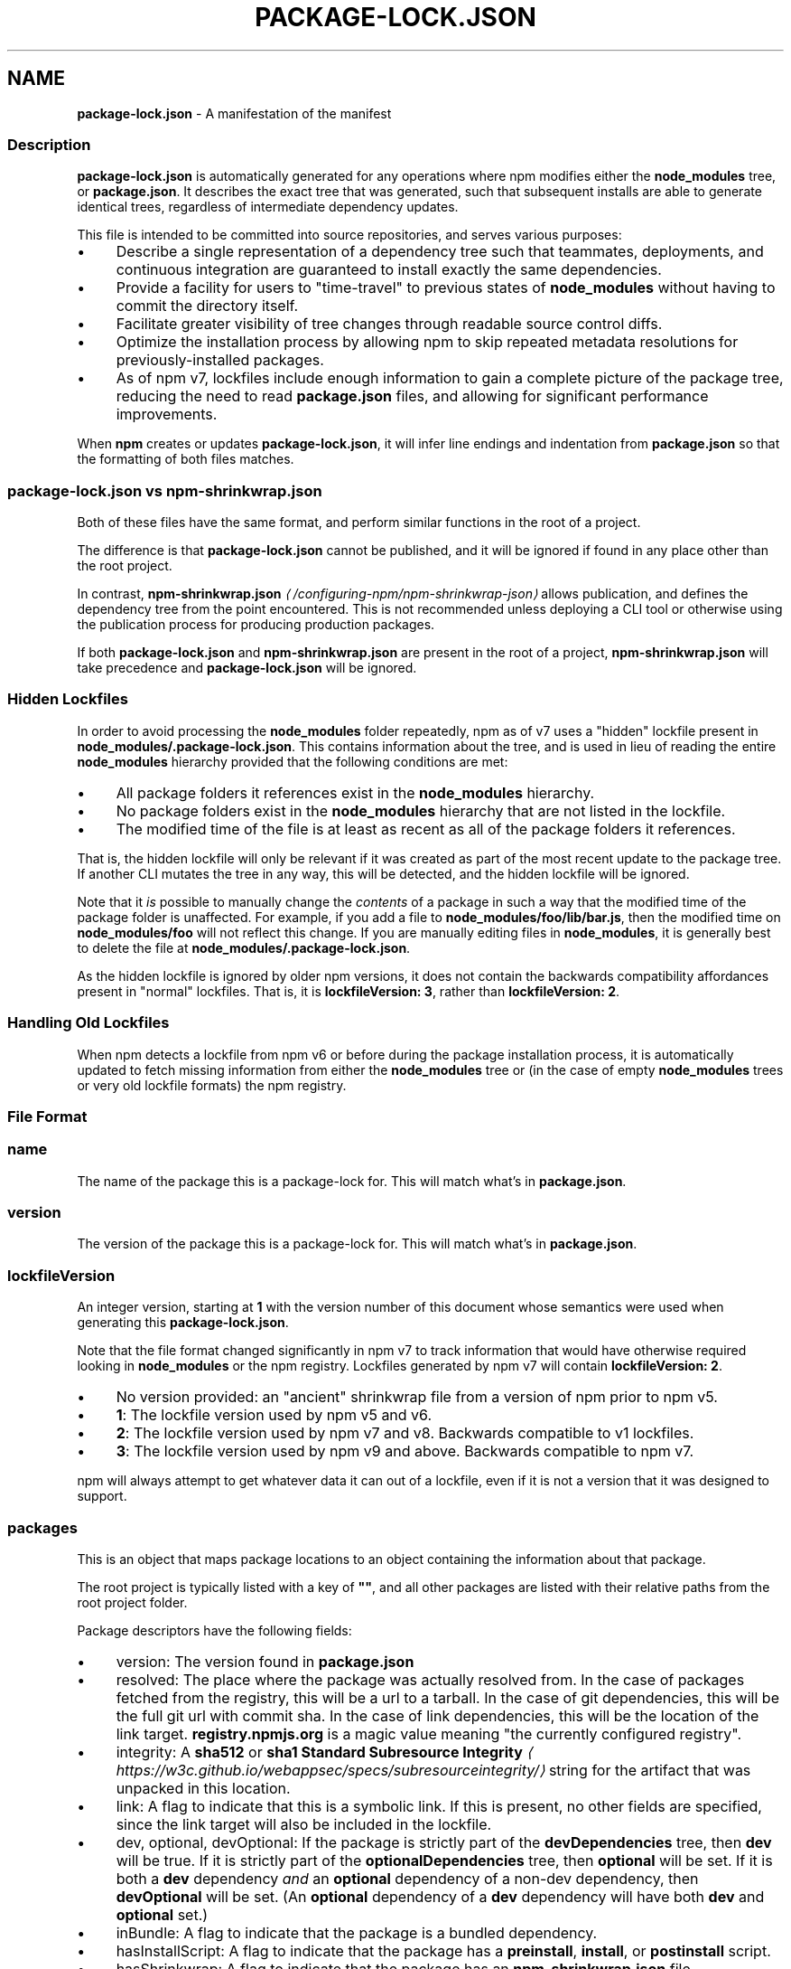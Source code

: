 .TH "PACKAGE-LOCK.JSON" "5" "May 2025" "NPM@11.4.0" ""
.SH "NAME"
\fBpackage-lock.json\fR - A manifestation of the manifest
.SS "Description"
.P
\fBpackage-lock.json\fR is automatically generated for any operations where npm modifies either the \fBnode_modules\fR tree, or \fBpackage.json\fR. It describes the exact tree that was generated, such that subsequent installs are able to generate identical trees, regardless of intermediate dependency updates.
.P
This file is intended to be committed into source repositories, and serves various purposes:
.RS 0
.IP \(bu 4
Describe a single representation of a dependency tree such that teammates, deployments, and continuous integration are guaranteed to install exactly the same dependencies.
.IP \(bu 4
Provide a facility for users to "time-travel" to previous states of \fBnode_modules\fR without having to commit the directory itself.
.IP \(bu 4
Facilitate greater visibility of tree changes through readable source control diffs.
.IP \(bu 4
Optimize the installation process by allowing npm to skip repeated metadata resolutions for previously-installed packages.
.IP \(bu 4
As of npm v7, lockfiles include enough information to gain a complete picture of the package tree, reducing the need to read \fBpackage.json\fR files, and allowing for significant performance improvements.
.RE 0

.P
When \fBnpm\fR creates or updates \fBpackage-lock.json\fR, it will infer line endings and indentation from \fBpackage.json\fR so that the formatting of both files matches.
.SS "\fBpackage-lock.json\fR vs \fBnpm-shrinkwrap.json\fR"
.P
Both of these files have the same format, and perform similar functions in the root of a project.
.P
The difference is that \fBpackage-lock.json\fR cannot be published, and it will be ignored if found in any place other than the root project.
.P
In contrast, \fBnpm-shrinkwrap.json\fR \fI\(la/configuring-npm/npm-shrinkwrap-json\(ra\fR allows publication, and defines the dependency tree from the point encountered. This is not recommended unless deploying a CLI tool or otherwise using the publication process for producing production packages.
.P
If both \fBpackage-lock.json\fR and \fBnpm-shrinkwrap.json\fR are present in the root of a project, \fBnpm-shrinkwrap.json\fR will take precedence and \fBpackage-lock.json\fR will be ignored.
.SS "Hidden Lockfiles"
.P
In order to avoid processing the \fBnode_modules\fR folder repeatedly, npm as of v7 uses a "hidden" lockfile present in \fBnode_modules/.package-lock.json\fR. This contains information about the tree, and is used in lieu of reading the entire \fBnode_modules\fR hierarchy provided that the following conditions are met:
.RS 0
.IP \(bu 4
All package folders it references exist in the \fBnode_modules\fR hierarchy.
.IP \(bu 4
No package folders exist in the \fBnode_modules\fR hierarchy that are not listed in the lockfile.
.IP \(bu 4
The modified time of the file is at least as recent as all of the package folders it references.
.RE 0

.P
That is, the hidden lockfile will only be relevant if it was created as part of the most recent update to the package tree. If another CLI mutates the tree in any way, this will be detected, and the hidden lockfile will be ignored.
.P
Note that it \fIis\fR possible to manually change the \fIcontents\fR of a package in such a way that the modified time of the package folder is unaffected. For example, if you add a file to \fBnode_modules/foo/lib/bar.js\fR, then the modified time on \fBnode_modules/foo\fR will not reflect this change. If you are manually editing files in \fBnode_modules\fR, it is generally best to delete the file at \fBnode_modules/.package-lock.json\fR.
.P
As the hidden lockfile is ignored by older npm versions, it does not contain the backwards compatibility affordances present in "normal" lockfiles. That is, it is \fBlockfileVersion: 3\fR, rather than \fBlockfileVersion: 2\fR.
.SS "Handling Old Lockfiles"
.P
When npm detects a lockfile from npm v6 or before during the package installation process, it is automatically updated to fetch missing information from either the \fBnode_modules\fR tree or (in the case of empty \fBnode_modules\fR trees or very old lockfile formats) the npm registry.
.SS "File Format"
.SS "\fBname\fR"
.P
The name of the package this is a package-lock for. This will match what's in \fBpackage.json\fR.
.SS "\fBversion\fR"
.P
The version of the package this is a package-lock for. This will match what's in \fBpackage.json\fR.
.SS "\fBlockfileVersion\fR"
.P
An integer version, starting at \fB1\fR with the version number of this document whose semantics were used when generating this \fBpackage-lock.json\fR.
.P
Note that the file format changed significantly in npm v7 to track information that would have otherwise required looking in \fBnode_modules\fR or the npm registry. Lockfiles generated by npm v7 will contain \fBlockfileVersion: 2\fR.
.RS 0
.IP \(bu 4
No version provided: an "ancient" shrinkwrap file from a version of npm prior to npm v5.
.IP \(bu 4
\fB1\fR: The lockfile version used by npm v5 and v6.
.IP \(bu 4
\fB2\fR: The lockfile version used by npm v7 and v8. Backwards compatible to v1 lockfiles.
.IP \(bu 4
\fB3\fR: The lockfile version used by npm v9 and above. Backwards compatible to npm v7.
.RE 0

.P
npm will always attempt to get whatever data it can out of a lockfile, even if it is not a version that it was designed to support.
.SS "\fBpackages\fR"
.P
This is an object that maps package locations to an object containing the information about that package.
.P
The root project is typically listed with a key of \fB""\fR, and all other packages are listed with their relative paths from the root project folder.
.P
Package descriptors have the following fields:
.RS 0
.IP \(bu 4
version: The version found in \fBpackage.json\fR
.IP \(bu 4
resolved: The place where the package was actually resolved from. In the case of packages fetched from the registry, this will be a url to a tarball. In the case of git dependencies, this will be the full git url with commit sha. In the case of link dependencies, this will be the location of the link target. \fBregistry.npmjs.org\fR is a magic value meaning "the currently configured registry".
.IP \(bu 4
integrity: A \fBsha512\fR or \fBsha1\fR \fBStandard Subresource Integrity\fR \fI\(lahttps://w3c.github.io/webappsec/specs/subresourceintegrity/\(ra\fR string for the artifact that was unpacked in this location.
.IP \(bu 4
link: A flag to indicate that this is a symbolic link. If this is present, no other fields are specified, since the link target will also be included in the lockfile.
.IP \(bu 4
dev, optional, devOptional: If the package is strictly part of the \fBdevDependencies\fR tree, then \fBdev\fR will be true. If it is strictly part of the \fBoptionalDependencies\fR tree, then \fBoptional\fR will be set. If it is both a \fBdev\fR dependency \fIand\fR an \fBoptional\fR dependency of a non-dev dependency, then \fBdevOptional\fR will be set. (An \fBoptional\fR dependency of a \fBdev\fR dependency will have both \fBdev\fR and \fBoptional\fR set.)
.IP \(bu 4
inBundle: A flag to indicate that the package is a bundled dependency.
.IP \(bu 4
hasInstallScript: A flag to indicate that the package has a \fBpreinstall\fR, \fBinstall\fR, or \fBpostinstall\fR script.
.IP \(bu 4
hasShrinkwrap: A flag to indicate that the package has an \fBnpm-shrinkwrap.json\fR file.
.IP \(bu 4
bin, license, engines, dependencies, optionalDependencies: fields from \fBpackage.json\fR
.RE 0

.SS "dependencies"
.P
Legacy data for supporting versions of npm that use \fBlockfileVersion: 1\fR. This is a mapping of package names to dependency objects. Because the object structure is strictly hierarchical, symbolic link dependencies are somewhat challenging to represent in some cases.
.P
npm v7 ignores this section entirely if a \fBpackages\fR section is present, but does keep it up to date in order to support switching between npm v6 and npm v7.
.P
Dependency objects have the following fields:
.RS 0
.IP \(bu 4
version: a specifier that varies depending on the nature of the package, and is usable in fetching a new copy of it.
.RS 4
.IP \(bu 4
bundled dependencies: Regardless of source, this is a version number that is purely for informational purposes.
.IP \(bu 4
registry sources: This is a version number. (eg, \fB1.2.3\fR)
.IP \(bu 4
git sources: This is a git specifier with resolved committish. (eg, \fBgit+https://example.com/foo/bar#115311855adb0789a0466714ed48a1499ffea97e\fR)
.IP \(bu 4
http tarball sources: This is the URL of the tarball. (eg, \fBhttps://example.com/example-1.3.0.tgz\fR)
.IP \(bu 4
local tarball sources: This is the file URL of the tarball. (eg \fBfile:///opt/storage/example-1.3.0.tgz\fR)
.IP \(bu 4
local link sources: This is the file URL of the link. (eg \fBfile:libs/our-module\fR)
.RE 0

.IP \(bu 4
integrity: A \fBsha512\fR or \fBsha1\fR \fBStandard Subresource Integrity\fR \fI\(lahttps://w3c.github.io/webappsec/specs/subresourceintegrity/\(ra\fR string for the artifact that was unpacked in this location. For git dependencies, this is the commit sha.
.IP \(bu 4
resolved: For registry sources this is path of the tarball relative to the registry URL. If the tarball URL isn't on the same server as the registry URL then this is a complete URL. \fBregistry.npmjs.org\fR is a magic value meaning "the currently configured registry".
.IP \(bu 4
bundled: If true, this is the bundled dependency and will be installed by the parent module. When installing, this module will be extracted from the parent module during the extract phase, not installed as a separate dependency.
.IP \(bu 4
dev: If true then this dependency is either a development dependency ONLY of the top level module or a transitive dependency of one. This is false for dependencies that are both a development dependency of the top level and a transitive dependency of a non-development dependency of the top level.
.IP \(bu 4
optional: If true then this dependency is either an optional dependency ONLY of the top level module or a transitive dependency of one. This is false for dependencies that are both an optional dependency of the top level and a transitive dependency of a non-optional dependency of the top level.
.IP \(bu 4
requires: This is a mapping of module name to version. This is a list of everything this module requires, regardless of where it will be installed. The version should match via normal matching rules a dependency either in our \fBdependencies\fR or in a level higher than us.
.IP \(bu 4
dependencies: The dependencies of this dependency, exactly as at the top level.
.RE 0

.SS "See also"
.RS 0
.IP \(bu 4
npm help shrinkwrap
.IP \(bu 4
\fBnpm-shrinkwrap.json\fR \fI\(la/configuring-npm/npm-shrinkwrap-json\(ra\fR
.IP \(bu 4
\fBpackage.json\fR \fI\(la/configuring-npm/package-json\(ra\fR
.IP \(bu 4
npm help install
.RE 0
